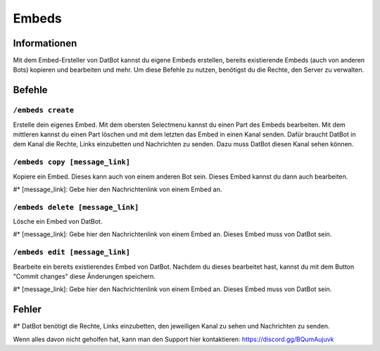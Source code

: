 ******
Embeds
******

Informationen
=============
Mit dem Embed-Ersteller von DatBot kannst du eigene Embeds erstellen, bereits existierende Embeds (auch von anderen Bots) kopieren und bearbeiten und mehr. Um diese Befehle zu nutzen, benötigst du die Rechte, den Server zu verwalten.

Befehle
=======
``/embeds create``
------------------
Erstelle dein eigenes Embed. Mit dem obersten Selectmenu kannst du einen Part des Embeds bearbeiten. Mit dem mittleren kannst du einen Part löschen und mit dem letzten das Embed in einen Kanal senden. Dafür braucht DatBot in dem Kanal die Rechte, Links einzubetten und Nachrichten zu senden. Dazu muss DatBot diesen Kanal sehen können.

``/embeds copy [message_link]``
----------------
Kopiere ein Embed. Dieses kann auch von einem anderen Bot sein. Dieses Embed kannst du dann auch bearbeiten.

#* [message_link]: Gebe hier den Nachrichtenlink von einem Embed an.

``/embeds delete [message_link]``
----------------
Lösche ein Embed von DatBot.

#* [message_link]: Gebe hier den Nachrichtenlink von einem Embed an. Dieses Embed muss von DatBot sein.

``/embeds edit [message_link]``
----------------
Bearbeite ein bereits existierendes Embed von DatBot. Nachdem du dieses bearbeitet hast, kannst du mit dem Button "Commit changes" diese Änderungen speichern.

#* [message_link]: Gebe hier den Nachrichtenlink von einem Embed an. Dieses Embed muss von DatBot sein.

Fehler
======

#* DatBot benötigt die Rechte, Links einzubetten, den jeweiligen Kanal zu sehen und Nachrichten zu senden.

Wenn alles davon nicht geholfen hat, kann man den Support hier kontaktieren: https://discord.gg/BQumAujuvk
